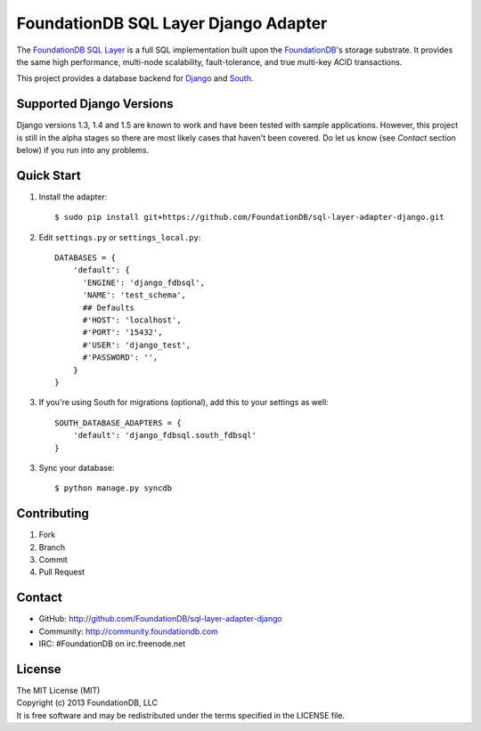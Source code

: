 *************************************
FoundationDB SQL Layer Django Adapter
*************************************

The `FoundationDB SQL Layer <https://github.com/FoundationDB/sql-layer>`_ is a
full SQL implementation built upon the `FoundationDB <https://foundationdb.com>`_'s
storage substrate. It provides the same high performance, multi-node scalability,
fault-tolerance, and true multi-key ACID transactions.

This project provides a database backend for `Django <https://www.djangoproject.com>`_
and `South <http://south.aeracode.org>`_.


Supported Django Versions
=========================

Django versions 1.3, 1.4 and 1.5 are known to work and have been tested with sample
applications. However, this project is still in the alpha stages so there are most
likely cases that haven't been covered. Do let us know (see *Contact* section below)
if you run into any problems.


Quick Start
===========

1. Install the adapter::
    
    $ sudo pip install git+https://github.com/FoundationDB/sql-layer-adapter-django.git

2. Edit ``settings.py`` or ``settings_local.py``::
    
    DATABASES = {
        'default': {
          'ENGINE': 'django_fdbsql',
          'NAME': 'test_schema',
          ## Defaults
          #'HOST': 'localhost',
          #'PORT': '15432',
          #'USER': 'django_test',
          #'PASSWORD': '',
        }
    }

3. If you're using South for migrations (optional), add this to your settings as well::
    
    SOUTH_DATABASE_ADAPTERS = {
        'default': 'django_fdbsql.south_fdbsql'
    }

3. Sync your database::
    
    $ python manage.py syncdb


Contributing
============

1. Fork
2. Branch
3. Commit
4. Pull Request


Contact
=======

* GitHub: http://github.com/FoundationDB/sql-layer-adapter-django
* Community: http://community.foundationdb.com
* IRC: #FoundationDB on irc.freenode.net


License
=======

| The MIT License (MIT)
| Copyright (c) 2013 FoundationDB, LLC
| It is free software and may be redistributed under the terms specified
  in the LICENSE file.

